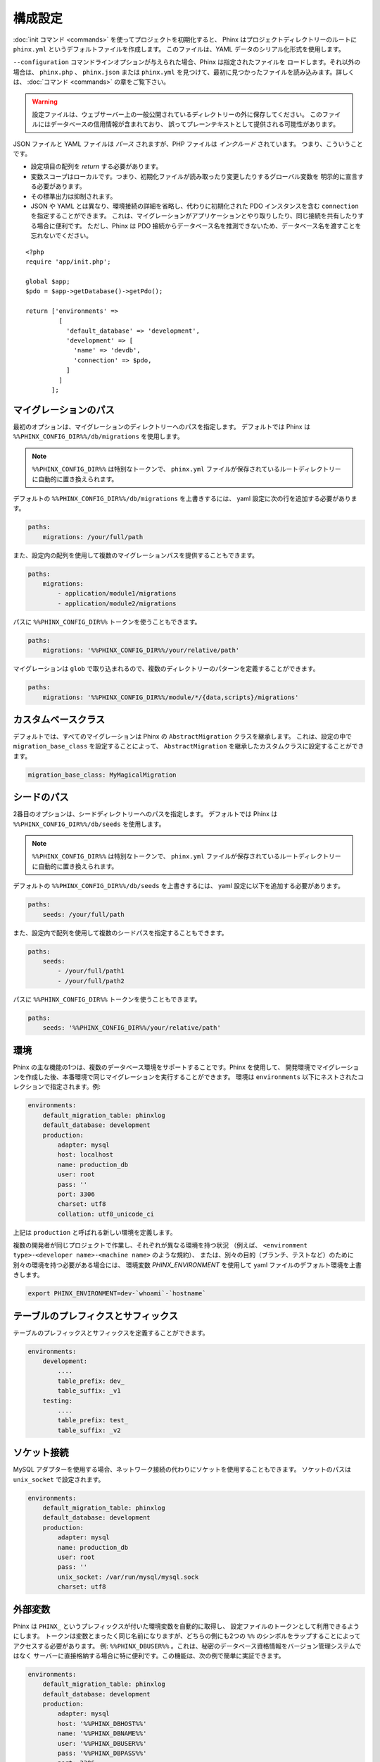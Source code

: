 .. index::
   single: Configuration

構成設定
=============

:doc:`init コマンド <commands>` を使ってプロジェクトを初期化すると、
Phinx はプロジェクトディレクトリーのルートに ``phinx.yml`` というデフォルトファイルを作成します。
このファイルは、YAML データのシリアル化形式を使用します。

``--configuration`` コマンドラインオプションが与えられた場合、Phinx は指定されたファイルを
ロードします。それ以外の場合は、 ``phinx.php`` 、 ``phinx.json`` または ``phinx.yml``
を見つけて、最初に見つかったファイルを読み込みます。詳しくは、 :doc:`コマンド <commands>`
の章をご覧下さい。

.. warning::

    設定ファイルは、ウェブサーバー上の一般公開されているディレクトリーの外に保存してください。
    このファイルにはデータベースの信用情報が含まれており、
    誤ってプレーンテキストとして提供される可能性があります。

JSON ファイルと YAML ファイルは *パース* されますが、PHP ファイルは *インクルード* されています。
つまり、こういうことです。

* 設定項目の配列を `return` する必要があります。
* 変数スコープはローカルです。つまり、初期化ファイルが読み取ったり変更したりするグローバル変数を
  明示的に宣言する必要があります。
* その標準出力は抑制されます。
* JSON や YAML とは異なり、環境接続の詳細を省略し、代わりに初期化された PDO インスタンスを含む
  ``connection`` を指定することができます。
  これは、マイグレーションがアプリケーションとやり取りしたり、同じ接続を共有したりする場合に便利です。
  ただし、Phinx は PDO 接続からデータベース名を推測できないため、データベース名を渡すことを
  忘れないでください。

::

    <?php
    require 'app/init.php';

    global $app;
    $pdo = $app->getDatabase()->getPdo();

    return ['environments' =>
             [
               'default_database' => 'development',
               'development' => [
                 'name' => 'devdb',
                 'connection' => $pdo,
               ]
             ]
           ];

マイグレーションのパス
----------------------

最初のオプションは、マイグレーションのディレクトリーへのパスを指定します。
デフォルトでは Phinx は ``%%PHINX_CONFIG_DIR%%/db/migrations`` を使用します。

.. note::

    ``%%PHINX_CONFIG_DIR%%`` は特別なトークンで、
    ``phinx.yml`` ファイルが保存されているルートディレクトリーに自動的に置き換えられます。

デフォルトの ``%%PHINX_CONFIG_DIR%%/db/migrations`` を上書きするには、
yaml 設定に次の行を追加する必要があります。

.. code-block:: yaml

    paths:
        migrations: /your/full/path

また、設定内の配列を使用して複数のマイグレーションパスを提供することもできます。

.. code-block:: yaml

    paths:
        migrations:
            - application/module1/migrations
            - application/module2/migrations

パスに ``%%PHINX_CONFIG_DIR%%`` トークンを使うこともできます。

.. code-block:: yaml

    paths:
        migrations: '%%PHINX_CONFIG_DIR%%/your/relative/path'

マイグレーションは ``glob`` で取り込まれるので、複数のディレクトリーのパターンを定義することができます。

.. code-block:: yaml

    paths:
        migrations: '%%PHINX_CONFIG_DIR%%/module/*/{data,scripts}/migrations'

カスタムベースクラス
---------------------

デフォルトでは、すべてのマイグレーションは Phinx の ``AbstractMigration`` クラスを継承します。
これは、設定の中で ``migration_base_class`` を設定することによって、 ``AbstractMigration``
を継承したカスタムクラスに設定することができます。

.. code-block:: yaml

    migration_base_class: MyMagicalMigration

シードのパス
------------

2番目のオプションは、シードディレクトリーへのパスを指定します。
デフォルトでは Phinx は ``%%PHINX_CONFIG_DIR%%/db/seeds`` を使用します。

.. note::

    ``%%PHINX_CONFIG_DIR%%`` は特別なトークンで、
    ``phinx.yml`` ファイルが保存されているルートディレクトリーに自動的に置き換えられます。

デフォルトの ``%%PHINX_CONFIG_DIR%%/db/seeds`` を上書きするには、
yaml 設定に以下を追加する必要があります。

.. code-block:: yaml

    paths:
        seeds: /your/full/path

また、設定内で配列を使用して複数のシードパスを指定することもできます。

.. code-block:: yaml

    paths:
        seeds:
            - /your/full/path1
            - /your/full/path2

パスに ``%%PHINX_CONFIG_DIR%%`` トークンを使うこともできます。

.. code-block:: yaml

    paths:
        seeds: '%%PHINX_CONFIG_DIR%%/your/relative/path'

環境
----

Phinx の主な機能の1つは、複数のデータベース環境をサポートすることです。Phinx を使用して、
開発環境でマイグレーションを作成した後、本番環境で同じマイグレーションを実行することができます。
環境は ``environments`` 以下にネストされたコレクションで指定されます。例:

.. code-block:: yaml

    environments:
        default_migration_table: phinxlog
        default_database: development
        production:
            adapter: mysql
            host: localhost
            name: production_db
            user: root
            pass: ''
            port: 3306
            charset: utf8
            collation: utf8_unicode_ci

上記は ``production`` と呼ばれる新しい環境を定義します。

複数の開発者が同じプロジェクトで作業し、それぞれが異なる環境を持つ状況
（例えば、 ``<environment type>-<developer name>-<machine name>`` のような規約）、
または、別々の目的（ブランチ、テストなど）のために別々の環境を持つ必要がある場合には、
環境変数 `PHINX_ENVIRONMENT` を使用して yaml ファイルのデフォルト環境を上書きします。

.. code-block:: bash

    export PHINX_ENVIRONMENT=dev-`whoami`-`hostname`

テーブルのプレフィクスとサフィックス
------------------------------------

テーブルのプレフィックスとサフィックスを定義することができます。

.. code-block:: yaml

    environments:
        development:
            ....
            table_prefix: dev_
            table_suffix: _v1
        testing:
            ....
            table_prefix: test_
            table_suffix: _v2

ソケット接続
------------

MySQL アダプターを使用する場合、ネットワーク接続の代わりにソケットを使用することもできます。
ソケットのパスは ``unix_socket`` で設定されます。

.. code-block:: yaml

    environments:
        default_migration_table: phinxlog
        default_database: development
        production:
            adapter: mysql
            name: production_db
            user: root
            pass: ''
            unix_socket: /var/run/mysql/mysql.sock
            charset: utf8

外部変数
--------

Phinx は ``PHINX_`` というプレフィックスが付いた環境変数を自動的に取得し、
設定ファイルのトークンとして利用できるようにします。
トークンは変数とまったく同じ名前になりますが、どちらの側にも2つの
``%%`` のシンボルをラップすることによってアクセスする必要があります。
例: ``%%PHINX_DBUSER%%`` 。これは、秘密のデータベース資格情報をバージョン管理システムではなく
サーバーに直接格納する場合に特に便利です。この機能は、次の例で簡単に実証できます。

.. code-block:: yaml

    environments:
        default_migration_table: phinxlog
        default_database: development
        production:
            adapter: mysql
            host: '%%PHINX_DBHOST%%'
            name: '%%PHINX_DBNAME%%'
            user: '%%PHINX_DBUSER%%'
            pass: '%%PHINX_DBPASS%%'
            port: 3306
            charset: utf8

サポートするアダプター
----------------------

Phinx は現在、次のデータベースアダプターをネイティブにサポートしています。

* `MySQL <https://www.mysql.com/>`_: ``mysql`` アダプターを指定。
* `PostgreSQL <https://www.postgresql.org/>`_: ``pgsql`` アダプターを指定。
* `SQLite <https://www.sqlite.org/>`_: ``sqlite`` アダプターを指定。
* `SQL Server <https://www.microsoft.com/sqlserver>`_: ``sqlsrv`` アダプターを指定。

SQLite
~~~~~~

SQLite データベースを宣言すると、単純化された構造が使用されます。

.. code-block:: yaml

    environments:
        development:
            adapter: sqlite
            name: ./data/derby
        testing:
            adapter: sqlite
            memory: true     # *任意* の値で memory を設定すると、 name が上書きされます

SQL Server
~~~~~~~~~~

``sqlsrv`` アダプターを使用して名前付きインスタンスに接続するときは、
SQL Server が自動的にポートをネゴシエートするので、 ``port`` 設定を省略してください。
さらに、 ``charset: utf8`` を省略するか、SQL Server の UTF8 に対応する
``charset: 65001`` に変更してください。

カスタムアダプター
~~~~~~~~~~~~~~~~~~

``Phinx\\Db\\Adapter\\AdapterInterface`` の実装を ``AdapterFactory`` で登録することで
カスタムアダプターを提供できます。

.. code-block:: php

    $name  = 'fizz';
    $class = 'Acme\Adapter\FizzAdapter';

    AdapterFactory::instance()->registerAdapter($name, $class);

アダプターは `$app->run()` が呼び出される前にいつでも登録することができます。
通常は `bin/phinx` によって呼び出されます。

エイリアス
----------

テンプレート作成クラス名は、別名をつけて :doc:`create コマンド<commands>` の
``--class`` コマンドラインオプションで使うことができます。

エイリアス化されたクラスは ``Phinx\Migration\CreationInterface`` インタフェースを実装する
必要があります。

.. code-block:: yaml

    aliases:
        permission: \Namespace\Migrations\PermissionMigrationTemplateGenerator
        view: \Namespace\Migrations\ViewMigrationTemplateGenerator

バージョンの順序
----------------

マイグレーションの状態をロールバックまたは表示するとき、Phinx は ``version_order``
オプションに従って実行されたマイグレーションを処理します。これは次の値をとります。

* ``creation`` (デフォルト): マイグレーションはファイル名の一部でもある作成時間順に並べ替えられます。
* ``execution``: マイグレーションは実行時間（開始時間とも呼ばれます）によって順序付けられます。
